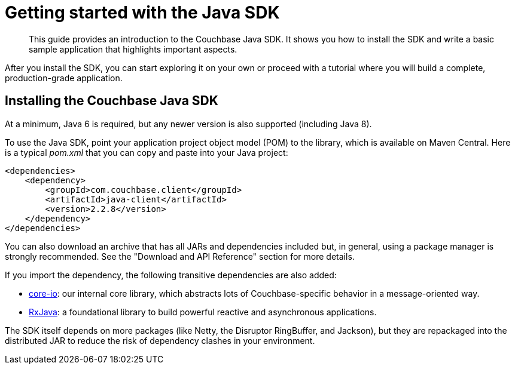= Getting started with the Java SDK
:page-topic-type: concept

[abstract]
This guide provides an introduction to the Couchbase Java SDK.
It shows you how to install the SDK and write a basic sample application that highlights important aspects.

After you install the SDK, you can start exploring it on your own or proceed with a tutorial where you will build a complete, production-grade application.

== Installing the Couchbase Java SDK

At a minimum, Java 6 is required, but any newer version is also supported (including Java 8).

To use the Java SDK, point your application project object model (POM) to the library, which is available on Maven Central.
Here is a typical [.path]_pom.xml_ that you can copy and paste into your Java project:

[source,xml]
----
<dependencies>
    <dependency>
        <groupId>com.couchbase.client</groupId>
        <artifactId>java-client</artifactId>
        <version>2.2.8</version>
    </dependency>
</dependencies>
----

You can also download an archive that has all JARs and dependencies included but, in general, using a package manager is strongly recommended.
See the "Download and API Reference" section for more details.

If you import the dependency, the following transitive dependencies are also added:

* https://github.com/couchbase/couchbase-jvm-core[core-io^]: our internal core library, which abstracts lots of Couchbase-specific behavior in a message-oriented way.
* https://github.com/ReactiveX/RxJava[RxJava^]: a foundational library to build powerful reactive and asynchronous applications.

The SDK itself depends on more packages (like Netty, the Disruptor RingBuffer, and Jackson), but they are repackaged into the distributed JAR to reduce the risk of dependency clashes in your environment.
